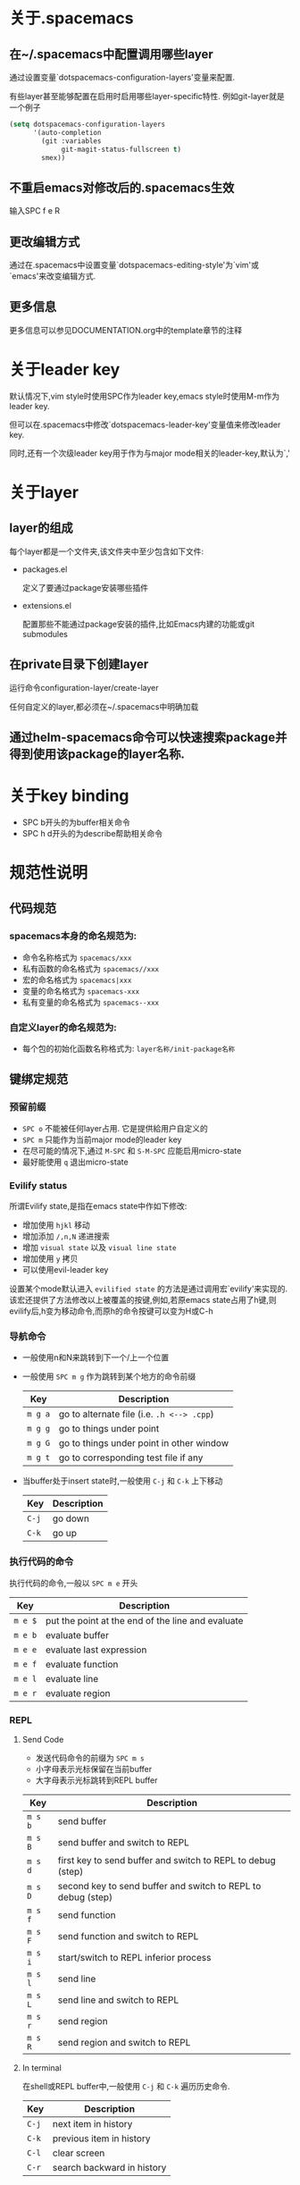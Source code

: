 * 关于.spacemacs
** 在~/.spacemacs中配置调用哪些layer
通过设置变量`dotspacemacs-configuration-layers'变量来配置.

有些layer甚至能够配置在启用时启用哪些layer-specific特性. 例如git-layer就是一个例子
#+BEGIN_SRC emacs-lisp
  (setq dotspacemacs-configuration-layers
        '(auto-completion
          (git :variables
               git-magit-status-fullscreen t)
          smex))
#+END_SRC
** 不重启emacs对修改后的.spacemacs生效
输入SPC f e R
** 更改编辑方式
通过在.spacemacs中设置变量`dotspacemacs-editing-style'为`vim'或`emacs'来改变编辑方式.
** 更多信息
更多信息可以参见DOCUMENTATION.org中的template章节的注释
* 关于leader key
默认情况下,vim style时使用SPC作为leader key,emacs style时使用M-m作为leader key. 

但可以在.spacemacs中修改`dotspacemacs-leader-key'变量值来修改leader key.

同时,还有一个次级leader key用于作为与major mode相关的leader-key,默认为`,'
* 关于layer
** layer的组成
每个layer都是一个文件夹,该文件夹中至少包含如下文件:
+ packages.el

  定义了要通过package安装哪些插件

+ extensions.el

  配置那些不能通过package安装的插件,比如Emacs内建的功能或git submodules
** 在private目录下创建layer
运行命令configuration-layer/create-layer

任何自定义的layer,都必须在~/.spacemacs中明确加载
** 通过helm-spacemacs命令可以快速搜索package并得到使用该package的layer名称.
* 关于key binding
+ SPC b开头的为buffer相关命令
+ SPC h d开头的为describe帮助相关命令
* 规范性说明
** 代码规范
*** spacemacs本身的命名规范为:
+ 命令名称格式为 =spacemacs/xxx= 
+ 私有函数的命名格式为 =spacemacs//xxx=
+ 宏的命名格式为 =spacemacs|xxx=
+ 变量的命名格式为 =spacemacs-xxx=
+ 私有变量的命名格式为 =spacemacs--xxx=
*** 自定义layer的命名规范为:
+ 每个包的初始化函数名称格式为: =layer名称/init-package名称=
** 键绑定规范
*** 预留前缀
+ ~SPC o~ 不能被任何layer占用. 它是提供給用户自定义的
+ ~SPC m~ 只能作为当前major mode的leader key
+ 在尽可能的情况下,通过 ~M-SPC~ 和 ~S-M-SPC~ 应能启用micro-state
+ 最好能使用 ~q~ 退出micro-state
*** Evilify status
所谓Evilify state,是指在emacs state中作如下修改:
+ 增加使用 ~hjkl~ 移动
+ 增加添加 ~/,n,N~ 递进搜索
+ 增加 =visual state= 以及 =visual line state=
+ 增加使用 ~y~ 拷贝
+ 可以使用evil-leader key

设置某个mode默认进入 =evilified state= 的方法是通过调用宏`evilify'来实现的. 
该宏还提供了方法修改以上被覆盖的按键,例如,若原emacs state占用了h键,则evilify后,h变为移动命令,而原h的命令按键可以变为H或C-h
*** 导航命令
+ 一般使用n和N来跳转到下一个/上一个位置
+ 一般使用 ~SPC m g~ 作为跳转到某个地方的命令前缀
  | Key     | Description                                |
  |---------+--------------------------------------------|
  | ~m g a~ | go to alternate file (i.e. =.h <--> .cpp=) |
  | ~m g g~ | go to things under point                   |
  | ~m g G~ | go to things under point in other window   |
  | ~m g t~ | go to corresponding test file if any       |
+ 当buffer处于insert state时,一般使用 ~C-j~ 和 ~C-k~ 上下移动
  | Key   | Description |
  |-------+-------------|
  | ~C-j~ | go down     |
  | ~C-k~ | go up       |
*** 执行代码的命令
执行代码的命令,一般以 ~SPC m e~ 开头
| Key     | Description                                       |
|---------+---------------------------------------------------|
| ~m e $~ | put the point at the end of the line and evaluate |
| ~m e b~ | evaluate buffer                                   |
| ~m e e~ | evaluate last expression                          |
| ~m e f~ | evaluate function                                 |
| ~m e l~ | evaluate line                                     |
| ~m e r~ | evaluate region                                   |
*** REPL
**** Send Code
+ 发送代码命令的前缀为 ~SPC m s~
+ 小字母表示光标保留在当前buffer
+ 大字母表示光标跳转到REPL buffer

| Key     | Description                                                  |
|---------+--------------------------------------------------------------|
| ~m s b~ | send buffer                                                  |
| ~m s B~ | send buffer and switch to REPL                               |
| ~m s d~ | first key to send buffer and switch to REPL to debug (step)  |
| ~m s D~ | second key to send buffer and switch to REPL to debug (step) |
| ~m s f~ | send function                                                |
| ~m s F~ | send function and switch to REPL                             |
| ~m s i~ | start/switch to REPL inferior process                        |
| ~m s l~ | send line                                                    |
| ~m s L~ | send line and switch to REPL                                 |
| ~m s r~ | send region                                                  |
| ~m s R~ | send region and switch to REPL                               |
**** In terminal
在shell或REPL buffer中,一般使用 ~C-j~ 和 ~C-k~ 遍历历史命令.
| Key   | Description                |
|-------+----------------------------|
| ~C-j~ | next item in history       |
| ~C-k~ | previous item in  history  |
| ~C-l~ | clear screen               |
| ~C-r~ | search backward in history |
*** 编译命令
编译命令一般以 ~SPC m c~ 作为前缀
| Key Binding | Description       |
|-------------+-------------------|
| ~m c b~     | compile buffer    |
| ~m c c~     | compile           |
| ~m c r~     | clean and compile |
*** 调试命令
调试命令一般以 ~SPC m d~开头

| Key Binding | Description             |
|-------------+-------------------------|
| ~m d a~     | abandon current process |
| ~m d b~     | toggle a breakpoint     |
| ~m d B~     | clear all breakpoints   |
| ~m d c~     | continue                |
| ~m d d~     | start debug session     |
| ~m d i~     | inspect value at point  |
| ~m d l~     | local variables         |
| ~m d n~     | next                    |
| ~m d r~     | run                     |
| ~m d s~     | step                    |
*** 标记语言
**** Headers
所有header相关的命令一般以 ~SPC m h~ 开头
| Key Binding | Description                                      |
|-------------+--------------------------------------------------|
| ~m h i~     | Insert a header                                  |
| ~m h I~     | Insert a header alternative method (if existing) |
| ~m h 1..10~ | Insert a header of level 1..10 (if possible)     |
**** 插入其他元素
插入连接,注脚之类的元素,一般用 ~SPC m i~开头
| Key Binding | Description      |
|-------------+------------------|
| ~m i f~     | Insert footnote  |
| ~m i i~     | Insert image     |
| ~m i l~     | Insert link      |
| ~m i u~     | Insert url       |
| ~m i w~     | Insert wiki-link |
**** 修改文本region内的内容
修改文本region内的内容的命令一般以 ~SPC m x~ 开头
| Key Binding | Description                   |
|-------------+-------------------------------|
| ~m x b~     | Make region bold              |
| ~m x c~     | Make region code              |
| ~m x i~     | Make region italic            |
| ~m x q~     | Quote a region                |
| ~m x r~     | Remove formatting from region |
| ~m x s~     | Make region strike-through    |
| ~m x u~     | Make region underlined        |
| ~m x v~     | Make region verbose           |
**** normal mode下移动光标位置
| Key Binding | Description                            |
|-------------+----------------------------------------|
| ~g h~       | Move up one level in headings          |
| ~g j~       | Move to next heading on same level     |
| ~g k~       | Move to previous heading on same level |
| ~g l~       | Move down one level in headings        |
**** Promotion, Demotion and element movement
| Key Binding | Description                  |
|-------------+------------------------------|
| ~M-h~       | Promote heading by one level |
| ~M-j~       | Move element down            |
| ~M-k~       | Move element up              |
| ~M-l~       | Demote heading by one level  |
**** 编辑表格
编辑表格的命令,一般以 ~SPC m t~ 开头
*** 测试相关命令
很多语言都有各自的测试框架. 这些测试框架可以共用同一个按键. 

一般来说,测试命令以 ~SPC m t~ 开头, 若要在debug模式下运行测试,则以 ~SPC m T~ 开头
| Key     | Description                                         |
|---------+-----------------------------------------------------|
| ~m t a~ | execute all the tests of the current project        |
| ~m t b~ | execute all the tests of the current buffer         |
| ~m t t~ | execute the current test (thing at point, function) |
| ~m t m~ | execute the tests of the current module             |
| ~m t s~ | execute the tests of the current suite              |
*** 重构相关命令
重构相关命令一般以 ~SPC m r~ 开头
*** 帮助相关命令
查看帮助的命令一般以 ~SPC m h~ 开头

| Key     | Description                        |
|---------+------------------------------------|
| ~m h h~ | documentation of thing under point |
| ~m h r~ | documentation of selected region   |


